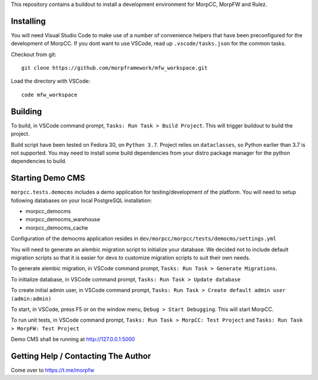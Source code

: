 This repository contains a buildout to install a development environment
for MorpCC, MorpFW and Rulez. 

Installing
============

You will need Visual Studio Code to make use of a number of convenience helpers
that have been preconfigured for the development of MorpCC. If you dont want to
use VSCode, read up ``.vscode/tasks.json`` for the common tasks. 

Checkout from git::

    git clone https://github.com/morpframework/mfw_workspace.git

Load the directory with VSCode::

    code mfw_workspace

Building
==========

To build, in VSCode command prompt, ``Tasks: Run Task > Build Project``. This will trigger
buildout to build the project.

Build script have been tested on Fedora 30, on ``Python 3.7``. Project relies on
``dataclasses``, so Python earlier than 3.7 is not supported. You may need to
install some build dependencies from your distro package manager for the python 
dependencies to build. 

Starting Demo CMS
=====================

``morpcc.tests.democms`` includes a demo application for testing/development
of the platform. You will need to setup following databases on your local
PostgreSQL installation:

* morpcc_democms
* morpcc_democms_warehouse
* morpcc_democms_cache

Configuration of the democms application resides in
``dev/morpcc/morpcc/tests/democms/settings.yml``

You will need to generate an alembic migration script to initialize your
database. We decided not to include default migration scripts so that it is
easier for devs to customize migration scripts to suit their own needs. 

To generate alembic migration, in VSCode command prompt, ``Tasks: Run Task >
Generate Migrations``.

To initialize database, in VSCode command prompt, ``Tasks: Run Task > Update
database``

To create initial admin user, in VSCode command prompt, ``Tasks: Run Task >
Create default admin user (admin:admin)``

To start, in VSCode, press F5 or on the window menu, ``Debug > Start Debugging``. 
This will start MorpCC.

To run unit tests, in VSCode command prompt, ``Tasks: Run Task > 
MorpCC: Test Project`` and ``Tasks: Run Task > MorpFW: Test Project``

Demo CMS shall be running at http://127.0.0.1:5000

Getting Help / Contacting The Author
====================================

Come over to https://t.me/morpfw
